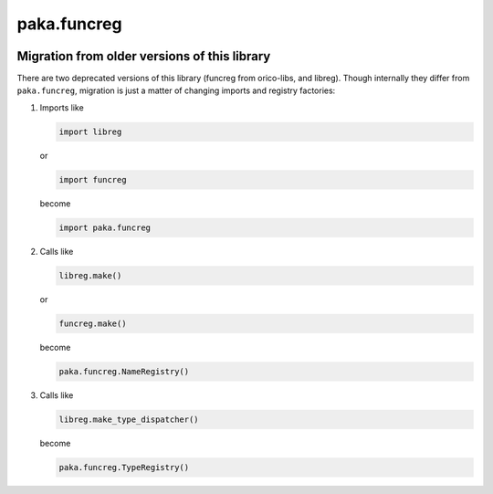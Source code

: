 paka.funcreg
============
.. image:: https://travis-ci.org/PavloKapyshin/paka.funcreg.svg?branch=master
    :target: https://travis-ci.org/PavloKapyshin/paka.funcreg


Migration from older versions of this library
---------------------------------------------
There are two deprecated versions of this library (funcreg from orico-libs,
and libreg). Though internally they differ from ``paka.funcreg``, migration
is just a matter of changing imports and registry factories:

1. Imports like

   .. code-block:: python

       import libreg

   or

   .. code-block:: python

       import funcreg

   become

   .. code-block:: python

       import paka.funcreg

2. Calls like

   .. code-block:: python

       libreg.make()

   or

   .. code-block:: python

       funcreg.make()

   become

   .. code-block:: python

       paka.funcreg.NameRegistry()

3. Calls like

   .. code-block:: python

       libreg.make_type_dispatcher()

   become

   .. code-block:: python

       paka.funcreg.TypeRegistry()
